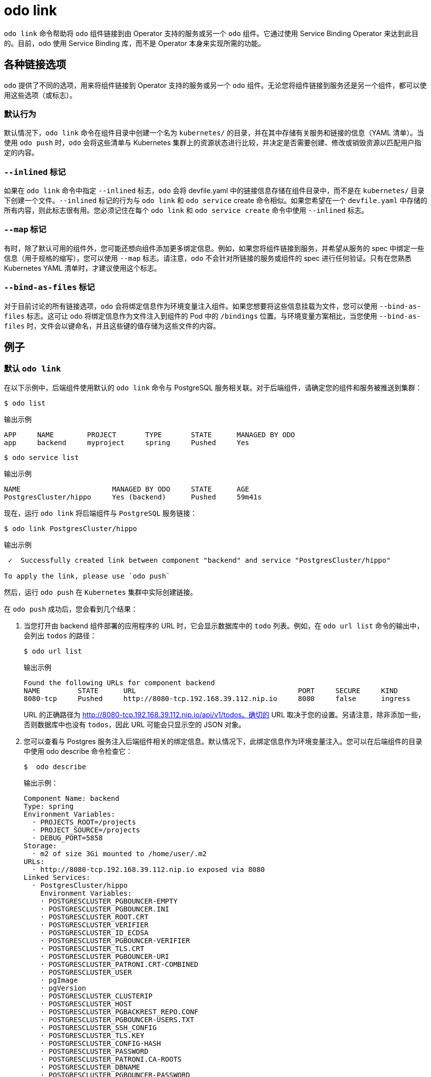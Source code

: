 :_content-type: REFERENCE
[id="odo-link_{context}"]
= odo link


`odo link` 命令帮助将 `odo` 组件链接到由 Operator 支持的服务或另一个 `odo` 组件。它通过使用 Service Binding Operator 来达到此目的。目前，odo 使用 Service Binding 库，而不是 Operator 本身来实现所需的功能。

////
In this document we will cover various options to create link between a component & a service, and a component & another component. The steps in this document are going to be based on the https://github.com/dharmit/odo-quickstart/[odo quickstart project] that we covered in link:/docs/getting-started/quickstart[Quickstart guide]. The outputs mentioned in this document are based on commands executed on link:/docs/getting-started/cluster-setup/kubernetes[minikube cluster].

This document assumes that you know how to link:/docs/command-reference/create[create components] and link:/docs/command-reference/service[services]. It also assumes that you have cloned the https://github.com/dharmit/odo-quickstart/[odo quickstart project]. Terminology used in this document:

* _quickstart project_: git clone of the odo quickstart project having below directory structure:
+
[,shell]
----
  $ tree -L 1
  .
  ├── backend
  ├── frontend
  ├── postgrescluster.yaml
  ├── quickstart.code-workspace
  └── README.md

  2 directories, 3 files
----

* _backend component_: `backend` directory in above tree structure
* _frontend component_: `frontend` directory in above tree structure
* _Postgres service_: Operator backed service created from _backend component_ using the `odo service create --from-file ../postgrescluster.yaml` command.
////

== 各种链接选项

`odo` 提供了不同的选项，用来将组件链接到 Operator 支持的服务或另一个 `odo` 组件。无论您将组件链接到服务还是另一个组件，都可以使用这些选项（或标志）。

=== 默认行为

默认情况下，`odo link` 命令在组件目录中创建一个名为 `kubernetes/` 的目录，并在其中存储有关服务和链接的信息（YAML 清单）。当使用 `odo push` 时，`odo` 会将这些清单与 Kubernetes 集群上的资源状态进行比较，并决定是否需要创建、修改或销毁资源以匹配用户指定的内容。

=== `--inlined` 标记

如果在 `odo link` 命令中指定 `--inlined` 标志，`odo` 会将 devfile.yaml 中的链接信息存储在组件目录中，而不是在 `kubernetes/` 目录下创建一个文件。`--inlined` 标记的行为与 `odo link` 和 `odo service` create 命令相似。如果您希望在一个 `devfile.yaml` 中存储的所有内容，则此标志很有用。您必须记住在每个 `odo link` 和 `odo service create` 命令中使用 `--inlined` 标志。

=== `--map` 标记

有时，除了默认可用的组件外，您可能还想向组件添加更多绑定信息。例如，如果您将组件链接到服务，并希望从服务的 spec 中绑定一些信息（用于规格的缩写），您可以使用 `--map` 标志。请注意，`odo` 不会针对所链接的服务或组件的 spec 进行任何验证。只有在您熟悉 Kubernetes YAML 清单时，才建议使用这个标志。

=== `--bind-as-files` 标记

对于目前讨论的所有链接选项，`odo` 会将绑定信息作为环境变量注入组件。如果您想要将这些信息挂载为文件，您可以使用 `--bind-as-files` 标志。这可让 odo 将绑定信息作为文件注入到组件的 Pod 中的 `/bindings` 位置。与环境变量方案相比，当您使用 `--bind-as-files` 时，文件会以键命名，并且这些键的值存储为这些文件的内容。

== 例子

=== 默认 `odo link`

在以下示例中，后端组件使用默认的 `odo link` 命令与 PostgreSQL 服务相关联。对于后端组件，请确定您的组件和服务被推送到集群：

[source,terminal]
----
$ odo list
----

.输出示例
[source,terminal]
----
APP     NAME        PROJECT       TYPE       STATE      MANAGED BY ODO
app     backend     myproject     spring     Pushed     Yes
----

[source,terminal]
----
$ odo service list
----

.输出示例
[source,terminal]
----
NAME                      MANAGED BY ODO     STATE      AGE
PostgresCluster/hippo     Yes (backend)      Pushed     59m41s
----

现在，运行 `odo link` 将后端组件与 `PostgreSQL` 服务链接：

[source,terminal]
----
$ odo link PostgresCluster/hippo
----


.输出示例
[source,terminal]
----
 ✓  Successfully created link between component "backend" and service "PostgresCluster/hippo"

To apply the link, please use `odo push`
----

然后，运行 `odo push` 在 `Kubernetes` 集群中实际创建链接。

在 `odo push` 成功后，您会看到几个结果：

. 当您打开由 backend 组件部署的应用程序的 URL 时，它会显示数据库中的 `todo` 列表。例如，在 `odo url list` 命令的输出中，会列出 `todos` 的路径：
+
[source,terminal]
----
$ odo url list
----
+
.输出示例
[source,terminal]
----
Found the following URLs for component backend
NAME         STATE      URL                                       PORT     SECURE     KIND
8080-tcp     Pushed     http://8080-tcp.192.168.39.112.nip.io     8080     false      ingress
----
+
URL 的正确路径为 http://8080-tcp.192.168.39.112.nip.io/api/v1/todos。确切的 URL 取决于您的设置。另请注意，除非添加一些，否则数据库中也没有 `todos`，因此 URL 可能会只显示空的 JSON 对象。

. 您可以查看与 Postgres 服务注入后端组件相关的绑定信息。默认情况下，此绑定信息作为环境变量注入。您可以在后端组件的目录中使用 odo describe 命令检查它：
+
[source,terminal]
----
$  odo describe
----
+
.输出示例：
[source,terminal]
----
Component Name: backend
Type: spring
Environment Variables:
  · PROJECTS_ROOT=/projects
  · PROJECT_SOURCE=/projects
  · DEBUG_PORT=5858
Storage:
  · m2 of size 3Gi mounted to /home/user/.m2
URLs:
  · http://8080-tcp.192.168.39.112.nip.io exposed via 8080
Linked Services:
  · PostgresCluster/hippo
    Environment Variables:
    · POSTGRESCLUSTER_PGBOUNCER-EMPTY
    · POSTGRESCLUSTER_PGBOUNCER.INI
    · POSTGRESCLUSTER_ROOT.CRT
    · POSTGRESCLUSTER_VERIFIER
    · POSTGRESCLUSTER_ID_ECDSA
    · POSTGRESCLUSTER_PGBOUNCER-VERIFIER
    · POSTGRESCLUSTER_TLS.CRT
    · POSTGRESCLUSTER_PGBOUNCER-URI
    · POSTGRESCLUSTER_PATRONI.CRT-COMBINED
    · POSTGRESCLUSTER_USER
    · pgImage
    · pgVersion
    · POSTGRESCLUSTER_CLUSTERIP
    · POSTGRESCLUSTER_HOST
    · POSTGRESCLUSTER_PGBACKREST_REPO.CONF
    · POSTGRESCLUSTER_PGBOUNCER-USERS.TXT
    · POSTGRESCLUSTER_SSH_CONFIG
    · POSTGRESCLUSTER_TLS.KEY
    · POSTGRESCLUSTER_CONFIG-HASH
    · POSTGRESCLUSTER_PASSWORD
    · POSTGRESCLUSTER_PATRONI.CA-ROOTS
    · POSTGRESCLUSTER_DBNAME
    · POSTGRESCLUSTER_PGBOUNCER-PASSWORD
    · POSTGRESCLUSTER_SSHD_CONFIG
    · POSTGRESCLUSTER_PGBOUNCER-FRONTEND.KEY
    · POSTGRESCLUSTER_PGBACKREST_INSTANCE.CONF
    · POSTGRESCLUSTER_PGBOUNCER-FRONTEND.CA-ROOTS
    · POSTGRESCLUSTER_PGBOUNCER-HOST
    · POSTGRESCLUSTER_PORT
    · POSTGRESCLUSTER_ROOT.KEY
    · POSTGRESCLUSTER_SSH_KNOWN_HOSTS
    · POSTGRESCLUSTER_URI
    · POSTGRESCLUSTER_PATRONI.YAML
    · POSTGRESCLUSTER_DNS.CRT
    · POSTGRESCLUSTER_DNS.KEY
    · POSTGRESCLUSTER_ID_ECDSA.PUB
    · POSTGRESCLUSTER_PGBOUNCER-FRONTEND.CRT
    · POSTGRESCLUSTER_PGBOUNCER-PORT
    · POSTGRESCLUSTER_CA.CRT
----
+
其中一些变量在后端组件的 `src/main/resources/application.properties` 文件中使用，以便 Java Spring Boot 应用程序可以连接到 PostgreSQL 数据库服务。

. 最后，`odo` 在后端组件的目录中创建一个名为 `kubernetes/` 的目录，其中包含以下文件：
+
[source,terminal]
----
$ ls kubernetes
odo-service-backend-postgrescluster-hippo.yaml  odo-service-hippo.yaml
----
+
这些文件包含两个资源的信息（YAML 清单）：

.. `odo-service-hippo.yaml` - 使用 `odo service create --from-file ../postgrescluster.yaml` 命令创建的 Postgres 服务。
.. `odo-service-backend-postgrescluster-hippo.yaml` - 使用 `odo link` 命令创建的链接。

=== 使用带有 --inlined 标记的 odo 链接

在 `odo link` 命令中使用 `--inlined` 标志与没有标志的 odo link 命令的效果相同，在注入绑定信息中。但是，通常的差异是，在上述情况下，`kubernetes/` 目录下有两个清单文件，一个用于 Postgres 服务，另一个用于后端组件和该服务之间的链接。但是，当您传递 `--inlined` 标志时，odo 不会在 `kubernetes/` 目录下创建一个文件来存储 YAML 清单，而是将其内联存储在 `devfile.yaml` 文件中。

要查看此信息，请首先从 PostgreSQL 服务中取消链接组件：

[source,terminal]
----
$ odo unlink PostgresCluster/hippo
----

.输出示例：
[source,terminal]
----
 ✓  Successfully unlinked component "backend" from service "PostgresCluster/hippo"

To apply the changes, please use `odo push`
----

要在集群中取消链接它们，请运行 `odo push`。现在，如果您检查 `kubernetes/` 目录，则只看到一个文件：

[source,terminal]
----
$ ls kubernetes
odo-service-hippo.yaml
----

接下来，使用 `--inlined` 标志来创建链接：

[source,terminal]
----
$ odo link PostgresCluster/hippo --inlined
----

.输出示例：
[source,terminal]
----
 ✓  Successfully created link between component "backend" and service "PostgresCluster/hippo"

To apply the link, please use `odo push`
----

您需要运行 `odo push` 以便在集群中创建链接，如省略 `--inlined` 标志的步骤。`odo` 将配置存储在 `devfile.yaml` 中。在这个文件中，您可以看到类似如下的条目：

[source,yaml]
----
 kubernetes:
    inlined: |
      apiVersion: binding.operators.coreos.com/v1alpha1
      kind: ServiceBinding
      metadata:
        creationTimestamp: null
        name: backend-postgrescluster-hippo
      spec:
        application:
          group: apps
          name: backend-app
          resource: deployments
          version: v1
        bindAsFiles: false
        detectBindingResources: true
        services:
        - group: postgres-operator.crunchydata.com
          id: hippo
          kind: PostgresCluster
          name: hippo
          version: v1beta1
      status:
        secret: ""
  name: backend-postgrescluster-hippo
----

现在，如果您运行 `odo unlink PostgresCluster/hippo`，`odo` 会首先从 `devfile.yaml` 中删除链接信息，然后后续 `odo push` 将从集群中删除链接。

=== 自定义绑定

`odo link` 接受标记 `--map`，它可以将自定义绑定信息注入组件。此类绑定信息将从您链接到您的组件的资源清单中获取。例如，在后端组件和 PostgreSQL 服务的上下文中，您可以将 PostgreSQL 服务的清单 `postgrescluster.yaml` 文件中的信息注入后端组件。

如果 `PostgresCluster` 服务的名称是 `hippo` （或者 `odo service list` 的输出，如果您的 PostgresCluster 服务被命名），当您需要将 YAML 定义中的 postgresVersion 值注入后端组件时，请运行以下命令：

[source,terminal]
----
$ odo link PostgresCluster/hippo --map pgVersion='{{ .hippo.spec.postgresVersion }}'
----

请注意，如果 Postgres 服务的名称与 `hippo` 不同，则必须在上述命令中指定在 `pgVersion` 的值代替 `.hippo` 的位置。

在链接操作后，照常运行 `odo push`。在成功完成推送操作后，您可以从后端组件目录中运行以下命令，以验证是否正确注入自定义映射：

[source,terminal]
----
$ odo exec -- env | grep pgVersion
----

.输出示例：
[source,terminal]
----
pgVersion=13
----

因为您可能希望注入多个自定义绑定信息，`odo link` 接受映射的多个键值对。唯一约束应将它们指定为 `--map <key>=<value>`。例如，如果还想将 PostgreSQL 镜像信息与版本一起注入，您可以运行：

[source,terminal]
----
$ odo link PostgresCluster/hippo --map pgVersion='{{ .hippo.spec.postgresVersion }}' --map pgImage='{{ .hippo.spec.image }}'
----

然后运行 `odo push`。要验证两个映射是否已正确注入的映射，请运行以下命令：

[source,terminal]
----
$ odo exec -- env | grep -e "pgVersion\|pgImage"
----

.输出示例：
[source,terminal]
----
pgVersion=13
pgImage=registry.developers.crunchydata.com/crunchydata/crunchy-postgres-ha:centos8-13.4-0
----

==== 使用内联还是不使用？

您可以接受默认行为，`odo link` 为 `kubernetes/` 目录下的链接生成清单文件。另外，如果您想将所有内容存储在单个 `devfile.yaml` 文件中，您可以使用 `--inlined` 标志。

== 将绑定作为文件绑定

odo link 提供的另一个有用标志是 `--bind-as-files`。当传递此标记时，绑定信息不会作为环境变量注入组件的 Pod 中，而是作为文件系统挂载。

确保后端组件和 PostgreSQL 服务之间没有现有链接。您可以通过在后端组件的目录中运行 `odo describe` 来检查输出是否类似以下内容：

[source,terminal]
----
Linked Services:
 · PostgresCluster/hippo
----

使用以下命令从组件中取消链接该服务：

[source,terminal]
----
$ odo unlink PostgresCluster/hippo
$ odo push
----

== --bind-as-files examples

=== 使用默认 odo 链接

默认情况下，`odo` 在 `kubernetes/` 目录下创建清单文件来存储链接信息。使用以下命令链接后端组件和 PostgreSQL 服务：

[source,terminal]
----
$ odo link PostgresCluster/hippo --bind-as-files
$ odo push
----

.`odo describe` 输出示例：
[source,terminal]
----
$ odo describe

Component Name: backend
Type: spring
Environment Variables:
 · PROJECTS_ROOT=/projects
 · PROJECT_SOURCE=/projects
 · DEBUG_PORT=5858
 · SERVICE_BINDING_ROOT=/bindings
 · SERVICE_BINDING_ROOT=/bindings
Storage:
 · m2 of size 3Gi mounted to /home/user/.m2
URLs:
 · http://8080-tcp.192.168.39.112.nip.io exposed via 8080
Linked Services:
 · PostgresCluster/hippo
   Files:
    · /bindings/backend-postgrescluster-hippo/pgbackrest_instance.conf
    · /bindings/backend-postgrescluster-hippo/user
    · /bindings/backend-postgrescluster-hippo/ssh_known_hosts
    · /bindings/backend-postgrescluster-hippo/clusterIP
    · /bindings/backend-postgrescluster-hippo/password
    · /bindings/backend-postgrescluster-hippo/patroni.yaml
    · /bindings/backend-postgrescluster-hippo/pgbouncer-frontend.crt
    · /bindings/backend-postgrescluster-hippo/pgbouncer-host
    · /bindings/backend-postgrescluster-hippo/root.key
    · /bindings/backend-postgrescluster-hippo/pgbouncer-frontend.key
    · /bindings/backend-postgrescluster-hippo/pgbouncer.ini
    · /bindings/backend-postgrescluster-hippo/uri
    · /bindings/backend-postgrescluster-hippo/config-hash
    · /bindings/backend-postgrescluster-hippo/pgbouncer-empty
    · /bindings/backend-postgrescluster-hippo/port
    · /bindings/backend-postgrescluster-hippo/dns.crt
    · /bindings/backend-postgrescluster-hippo/pgbouncer-uri
    · /bindings/backend-postgrescluster-hippo/root.crt
    · /bindings/backend-postgrescluster-hippo/ssh_config
    · /bindings/backend-postgrescluster-hippo/dns.key
    · /bindings/backend-postgrescluster-hippo/host
    · /bindings/backend-postgrescluster-hippo/patroni.crt-combined
    · /bindings/backend-postgrescluster-hippo/pgbouncer-frontend.ca-roots
    · /bindings/backend-postgrescluster-hippo/tls.key
    · /bindings/backend-postgrescluster-hippo/verifier
    · /bindings/backend-postgrescluster-hippo/ca.crt
    · /bindings/backend-postgrescluster-hippo/dbname
    · /bindings/backend-postgrescluster-hippo/patroni.ca-roots
    · /bindings/backend-postgrescluster-hippo/pgbackrest_repo.conf
    · /bindings/backend-postgrescluster-hippo/pgbouncer-port
    · /bindings/backend-postgrescluster-hippo/pgbouncer-verifier
    · /bindings/backend-postgrescluster-hippo/id_ecdsa
    · /bindings/backend-postgrescluster-hippo/id_ecdsa.pub
    · /bindings/backend-postgrescluster-hippo/pgbouncer-password
    · /bindings/backend-postgrescluster-hippo/pgbouncer-users.txt
    · /bindings/backend-postgrescluster-hippo/sshd_config
    · /bindings/backend-postgrescluster-hippo/tls.crt
----

之前的 `odo describe` 输出中的 `key=value` 格式是一个环境变量，现在作为一个文件被挂载。使用 `cat`` 命令查看其中的一些文件的内容：

.示例命令：
[source,terminal]
----
$ odo exec -- cat /bindings/backend-postgrescluster-hippo/password
----

.输出示例：
[source,terminal]
----
q({JC:jn^mm/Bw}eu+j.GX{k
----

.示例命令：
[source,terminal]
----
$ odo exec -- cat /bindings/backend-postgrescluster-hippo/user
----

.输出示例：
[source,terminal]
----
hippo
----

.示例命令：
[source,terminal]
----
$ odo exec -- cat /bindings/backend-postgrescluster-hippo/clusterIP
----

.输出示例：
[source,terminal]
----
10.101.78.56
----

=== 使用 `--inlined`

使用 `--bind-as-files` 和 `--inlined` 的结果与使用 `odo link --inlined` 类似。链接的清单存储在 `devfile.yaml` 中，而不是存储在 kubernetes/ 目录中的单独文件中。除此之外，`odo describe` 输出的内容与之前的输出相同。

=== 自定义绑定

当在将后端组件与 PostgreSQL 服务链接时传递自定义绑定时，这些自定义绑定不会作为环境变量注入，而是作为文件挂载。例如：

[source,terminal]
----
$ odo link PostgresCluster/hippo --map pgVersion='{{ .hippo.spec.postgresVersion }}' --map pgImage='{{ .hippo.spec.image }}' --bind-as-files
$ odo push
----

这些自定义绑定作为文件挂载，而不是作为环境变量注入。要验证是否可以正常工作，请运行以下命令：

.示例命令：
[source,terminal]
----
$ odo exec -- cat /bindings/backend-postgrescluster-hippo/pgVersion
----

.输出示例：
[source,terminal]
----
13
----

.示例命令：
[source,terminal]
----
$ odo exec -- cat /bindings/backend-postgrescluster-hippo/pgImage
----

.输出示例：
[source,terminal]
----
registry.developers.crunchydata.com/crunchydata/crunchy-postgres-ha:centos8-13.4-0
----
